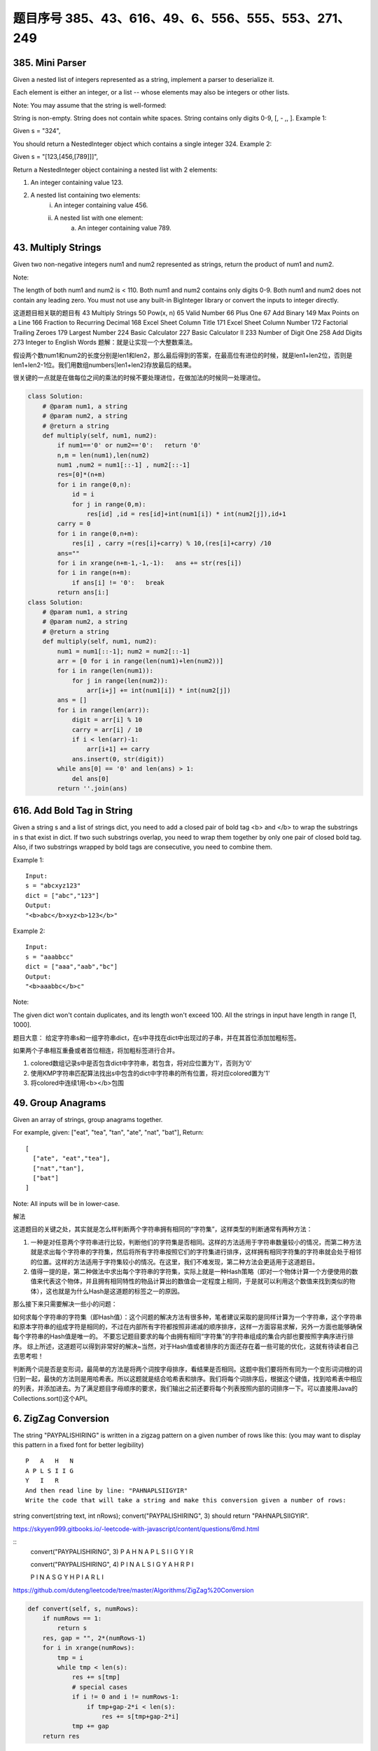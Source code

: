 题目序号 385、43、616、49、6、556、555、553、271、249
============================================================


385. Mini Parser
----------------

Given a nested list of integers represented as a string, implement a parser to deserialize it.

Each element is either an integer, or a list -- whose elements may also be integers or other lists.

Note: You may assume that the string is well-formed:

String is non-empty.
String does not contain white spaces.
String contains only digits 0-9, [, - ,, ].
Example 1:

Given s = "324",

You should return a NestedInteger object which contains a single integer 324.
Example 2:

Given s = "[123,[456,[789]]]",

Return a NestedInteger object containing a nested list with 2 elements:

1. An integer containing value 123.
2. A nested list containing two elements:
    i.  An integer containing value 456.
    ii. A nested list with one element:
         a. An integer containing value 789.



43. Multiply Strings
--------------------


Given two non-negative integers num1 and num2 represented as strings, return the product of num1 and num2.

Note:

The length of both num1 and num2 is < 110.
Both num1 and num2 contains only digits 0-9.
Both num1 and num2 does not contain any leading zero.
You must not use any built-in BigInteger library or convert the inputs to integer directly.

这道题目相关联的题目有
43 Multiply Strings
50 Pow(x, n)
65 Valid Number
66 Plus One
67 Add Binary
149 Max Points on a Line
166 Fraction to Recurring Decimal
168 Excel Sheet Column Title
171 Excel Sheet Column Number
172 Factorial Trailing Zeroes
179 Largest Number
224 Basic Calculator
227 Basic Calculator II
233 Number of Digit One
258 Add Digits
273 Integer to English Words
题解：就是让实现一个大整数乘法。

假设两个数num1和num2的长度分别是len1和len2，那么最后得到的答案，在最高位有进位的时候，就是len1+len2位，否则是len1+len2-1位。我们用数组numbers[len1+len2]存放最后的结果。

很关键的一点就是在做每位之间的乘法的时候不要处理进位，在做加法的时候同一处理进位。


.. image:: coding.jpeg


.. code-block :: Python

    class Solution:
        # @param num1, a string
        # @param num2, a string
        # @return a string
        def multiply(self, num1, num2):
            if num1=='0' or num2=='0':   return '0'
            n,m = len(num1),len(num2)
            num1 ,num2 = num1[::-1] , num2[::-1]
            res=[0]*(n+m)
            for i in range(0,n):
                id = i 
                for j in range(0,m):
                    res[id] ,id = res[id]+int(num1[i]) * int(num2[j]),id+1
            carry = 0
            for i in range(0,n+m):
                res[i] , carry =(res[i]+carry) % 10,(res[i]+carry) /10 
            ans=""
            for i in xrange(n+m-1,-1,-1):   ans += str(res[i])                        
            for i in range(n+m):
                if ans[i] != '0':   break
            return ans[i:]
    class Solution:
        # @param num1, a string
        # @param num2, a string
        # @return a string
        def multiply(self, num1, num2):
            num1 = num1[::-1]; num2 = num2[::-1]
            arr = [0 for i in range(len(num1)+len(num2))]
            for i in range(len(num1)):
                for j in range(len(num2)):
                    arr[i+j] += int(num1[i]) * int(num2[j])
            ans = []
            for i in range(len(arr)):
                digit = arr[i] % 10
                carry = arr[i] / 10
                if i < len(arr)-1:
                    arr[i+1] += carry
                ans.insert(0, str(digit))
            while ans[0] == '0' and len(ans) > 1:
                del ans[0]
            return ''.join(ans)




616. Add Bold Tag in String
---------------------------

Given a string s and a list of strings dict, you need to add a closed pair of bold tag <b> and </b> to wrap the substrings in s that exist in dict. If two such substrings overlap, you need to wrap them together by only one pair of closed bold tag. Also, if two substrings wrapped by bold tags are consecutive, you need to combine them.

Example 1:
::
    Input: 
    s = "abcxyz123"
    dict = ["abc","123"]
    Output:
    "<b>abc</b>xyz<b>123</b>"

Example 2:
::
    Input: 
    s = "aaabbcc"
    dict = ["aaa","aab","bc"]
    Output:
    "<b>aaabbc</b>c"


Note:

The given dict won't contain duplicates, and its length won't exceed 100.
All the strings in input have length in range [1, 1000].

题目大意：
给定字符串s和一组字符串dict，在s中寻找在dict中出现过的子串，并在其首位添加加粗标签。

如果两个子串相互重叠或者首位相连，将加粗标签进行合并。


#. colored数组记录s中是否包含dict中字符串，若包含，将对应位置为'1'，否则为'0'
#. 使用KMP字符串匹配算法找出s中包含的dict中字符串的所有位置，将对应colored置为'1'
#. 将colored中连续1用<b></b>包围
   



49. Group Anagrams
------------------

Given an array of strings, group anagrams together.

For example, given: ["eat", "tea", "tan", "ate", "nat", "bat"], 
Return:
::
    [
      ["ate", "eat","tea"],
      ["nat","tan"],
      ["bat"]
    ]
    
Note: All inputs will be in lower-case.


解法

这道题目的关键之处，其实就是怎么样判断两个字符串拥有相同的“字符集”，这样类型的判断通常有两种方法：

#. 一种是对任意两个字符串进行比较，判断他们的字符集是否相同。这样的方法适用于字符串数量较小的情况，而第二种方法就是求出每个字符串的字符集，然后将所有字符串按照它们的字符集进行排序，这样拥有相同字符集的字符串就会处于相邻的位置。这样的方法适用于字符集较小的情况。在这里，我们不难发现，第二种方法会更适用于这道题目。
#. 值得一提的是，第二种做法中求出每个字符串的字符集，实际上就是一种Hash策略（即对一个物体计算一个方便使用的数值来代表这个物体，并且拥有相同特性的物品计算出的数值会一定程度上相同，于是就可以利用这个数值来找到类似的物体），这也就是为什么Hash是这道题的标签之一的原因。

那么接下来只需要解决一些小的问题：

如何求每个字符串的字符集（即Hash值）：这个问题的解决方法有很多种，笔者建议采取的是同样计算为一个字符串，这个字符串和原本字符串的组成字符是相同的，不过在内部所有字符都按照非递减的顺序排序，这样一方面容易求解，另外一方面也能够确保每个字符串的Hash值是唯一的。
不要忘记题目要求的每个由拥有相同“字符集”的字符串组成的集合内部也要按照字典序进行排序。
综上所述，这道题可以得到非常好的解决~当然，对于Hash值或者排序的方面还存在着一些可能的优化，这就有待读者自己去思考啦！


判断两个词是否是变形词，最简单的方法是将两个词按字母排序，看结果是否相同。这题中我们要将所有同为一个变形词词根的词归到一起，最快的方法则是用哈希表。所以这题就是结合哈希表和排序。我们将每个词排序后，根据这个键值，找到哈希表中相应的列表，并添加进去。为了满足题目字母顺序的要求，我们输出之前还要将每个列表按照内部的词排序一下。可以直接用Java的Collections.sort()这个API。




6. ZigZag Conversion
--------------------



The string "PAYPALISHIRING" is written in a zigzag pattern on a given number of rows like this: (you may want to display this pattern in a fixed font for better legibility)
::
    P   A   H   N
    A P L S I I G
    Y   I   R
    And then read line by line: "PAHNAPLSIIGYIR"
    Write the code that will take a string and make this conversion given a number of rows:

string convert(string text, int nRows);
convert("PAYPALISHIRING", 3) should return "PAHNAPLSIIGYIR".


https://skyyen999.gitbooks.io/-leetcode-with-javascript/content/questions/6md.html

:: 
    convert("PAYPALISHIRING", 3)
    P   A   H   N
    A P L S I I G
    Y   I   R

    convert("PAYPALISHIRING", 4)
    P   I   N
    A L S I G
    Y A H R
    P   I

    P   I   N
    A   S   G
    Y   H
    P   I
    A   R
    L   I



https://github.com/duteng/leetcode/tree/master/Algorithms/ZigZag%20Conversion


.. code-block:: python

    def convert(self, s, numRows):
        if numRows == 1:
            return s
        res, gap = "", 2*(numRows-1)
        for i in xrange(numRows):
            tmp = i
            while tmp < len(s):
                res += s[tmp]
                # special cases 
                if i != 0 and i != numRows-1: 
                    if tmp+gap-2*i < len(s):
                        res += s[tmp+gap-2*i]
                tmp += gap
        return res

556. Next Greater Element III
-----------------------------


Given a positive 32-bit integer n, you need to find the smallest 32-bit integer which has exactly the same digits existing in the integer n and is greater in value than n. If no such positive 32-bit integer exists, you need to return -1.
::
    Example 1:

    Input: 12
    Output: 21

    Example 2:

    Input: 21
    Output: -1

给定一个32位正整数n，寻找大于n，并且所含数字与n中各位数字相等的最小32位正整数。若不存在，返回-1。

.. code-block :: Python

    class Solution(object):
        def nextGreaterElement(self, n):
            """
            :type n: int
            :rtype: int
            """
            nums = list(str(n))
            size = len(nums)
            for x in range(size - 1, -1, -1):
                if nums[x - 1] < nums[x]:
                    break

            if x > 0:
                for y in range(size - 1, -1, -1):
                    if nums[y] > nums[x - 1]:
                        nums[x - 1], nums[y] = nums[y], nums[x - 1]
                        break

            for z in range((size - x) / 2):
                nums[x + z], nums[size - z - 1] = nums[size - z - 1], nums[x + z]
            ans = int(''.join(nums))
            return n < ans <= 0x7FFFFFFF and ans or -1



555. Split Assembled Strings
----------------------------

Given a list of strings, you could assemble these strings together into a loop. Among all the possible loops, you need to find the lexicographically biggest string after cutting and making one breakpoint of the loop, which will make a looped string into a regular one.

So, to find the lexicographically biggest string, you need to experience two phases:

Assemble all the strings into a loop, where you can reverse some strings or not and connect them in the same order as given.
Cut and make one breakpoint in any place of the loop, which will make a looped string into a regular string starting from the character at the cutting point.
And your job is to find the lexicographically biggest one among all the regular strings.

Example:
::
    Input: "abc", "xyz"
    Output: "zyxcba"
    Explanation: You can get the looped string "-abcxyz-", "-abczyx-", "-cbaxyz-", "-cbazyx-", 
    where '-' represents the looped status. 
    The answer string came from the third looped one, 
    where you could cut from the middle and get "zyxcba".
    
Note:

The input strings will only contain lowercase letters.
The total length of all the strings will not over 1000.


#. 这道题的意思是给你一串字符串，你需要把所有子字符串连接在一起。在连接的时候，可以选的反转或者不翻转这个子字符串。这时你有一个长的字符串，这叫一个loop，你可以rotate他来找俺字典排序最大的那个长字符串。解题思路分两步：
#. 遍历字符串数组，如果反转的字符串大于当前子字符串，把当前子字符串变成反转的字符串。
#. 遍历字符串数组，取得当前字符串和当前字符串的反转字符串，分别比较以当前字符串或者当前字符串的反转字符串为rotate节点的长字符串，取最大的。
#. 在第二步的时候可以做优化，如果节点第一个字母小于之前的最大长字符串第一个字母，则可以不比较。代码如下：


553. Optimal Division
---------------------

Given a list of positive integers, the adjacent integers will perform the float division. For example, [2,3,4] -> 2 / 3 / 4.

However, you can add any number of parenthesis at any position to change the priority of operations. You should find out how to add parenthesis to get the maximum result, and return the corresponding expression in string format. Your expression should NOT contain redundant parenthesis.

Example:
::
    Input: [1000,100,10,2]
    Output: "1000/(100/10/2)"
    Explanation:
    1000/(100/10/2) = 1000/((100/10)/2) = 200
    However, the bold parenthesis in "1000/((100/10)/2)" are redundant, 
    since they don't influence the operation priority. So you should return "1000/(100/10/2)". 

Other cases:
1000/(100/10)/2 = 50
1000/(100/(10/2)) = 50
1000/100/10/2 = 0.5
1000/100/(10/2) = 2
Note:

The length of the input array is [1, 10].
Elements in the given array will be in range [2, 1000].
There is only one optimal division for each test case.



这道题给了我们一个数组，让我们确定除法的顺序，从而得到值最大的运算顺序，并且不能加多余的括号。刚开始博主没看清题，以为是要返回最大的值，就直接写了个递归的暴力搜索的方法，结果发现是要返回带括号的字符串，尝试的修改了一下，觉得挺麻烦。于是直接放弃抵抗，上网参考大神们的解法，结果大吃一惊，这题原来还可以这么解，完全是数学上的知识啊，太tricky了。数组中n个数字，如果不加括号就是：

x1 / x2 / x3 / ... / xn

那么我们如何加括号使得其值最大呢，那么就是将x2后面的除数都变成乘数，比如只有三个数字的情况 a / b / c，如果我们在后两个数上加上括号 a / (b / c)，实际上就是a / b * c。而且b永远只能当除数，a也永远只能当被除数。同理，x1只能当被除数，x2只能当除数，但是x3之后的数，只要我们都将其变为乘数，那么得到的值肯定是最大的，所以就只有一种加括号的方式，即:

x1 / (x2 / x3 / ... / xn)

这样的话就完全不用递归了，这道题就变成了一个道简单的字符串操作的题目了，这思路，博主服了，参见代码如下：



解法I 数学

在不添加任何括号的情况下：

a / b / c / d / ... = a / (b * c * d * ...)
在算式中添加括号会使得被除数和除数的构成发生变化

但无论括号的位置如何，a一定是被除数的一部分，b一定是除数的一部分

原式添加括号方案的最大值，等价于求除数的最小值

因此最优添加括号方案为：

a / (b / c / d / ...) = a * c * d * ... / b


271. Encode and Decode Strings
------------------------------
Design an algorithm to encode a list of strings to a string. The encoded string is then sent over the network and is decoded back to the original list of strings.

Machine 1 (sender) has the function:
string encode(vector<string> strs) { // ... your code return encoded_string; } 
Machine 2 (receiver) has the function: 
vector<string> decode(string s) { //... your code return strs; }

So Machine 1 does:
string encoded_string = encode(strs); 
and Machine 2 does:
vector<string> strs2 = decode(encoded_string); 
strs2 in Machine 2 should be the same as strs in Machine 1.

Implement the encode and decode methods.

Note: The string may contain any possible characters out of 256 valid ascii characters. Your algorithm should be generalized enough to work on any possible characters. Do not use class member/global/static variables to store states. Your encode and decode algorithms should be stateless. Do not rely on any library method such as eval or serialize methods. You should implement your own encode/decode algorithm.




本题难点在于如何在合并后的字符串中，区分出原来的每一个子串。这里我采取的编码方式，是将每个子串的长度先赋在前面，然后用一个#隔开长度和子串本身。这样我们先读出长度，就知道该读取多少个字符作为子串了。


249. Group Shifted Strings
--------------------------

Given a string, we can "shift" each of its letter to its successive letter, for example: "abc"
-> "bcd". We can keep "shifting" which forms the sequence:

"abc" -> "bcd" -> ... -> "xyz"
Given a list of strings which contains only lowercase alphabets, group all strings that belong to the same shifting sequence.

For example, given: ["abc", "bcd", "acef", "xyz", "az", "ba", "a", "z"], 
Return:
::
    [
      ["abc","bcd","xyz"],
      ["az","ba"],
      ["acef"],
      ["a","z"]
    ]

.. tip::
    给定一堆字符串，将移位字符串归类到一起。此处“移位字符串”的定义是将串中所有字符按照a~z的范围循环移位某个固定值，如果两个字符串可以通过移位变成同一串，则互为“移位字符串”。

既然可以任意移位，我们就通过移位把首字符都变成某个固定字母比如a或z，这样就可以将移位字符串聚类了。

